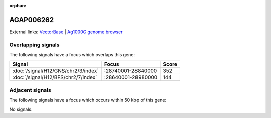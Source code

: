 :orphan:

AGAP006262
=============







External links:
`VectorBase <https://www.vectorbase.org/Anopheles_gambiae/Gene/Summary?g=AGAP006262>`_ |
`Ag1000G genome browser <https://www.malariagen.net/apps/ag1000g/phase1-AR3/index.html?genome_region=2L:28753210-28756556#genomebrowser>`_

Overlapping signals
-------------------

The following signals have a focus which overlaps this gene:



.. cssclass:: table-hover
.. csv-table::
    :widths: auto
    :header: Signal,Focus,Score

    :doc:`/signal/H12/GNS/chr2/3/index`,":28740001-28840000",352
    :doc:`/signal/H12/BFS/chr2/7/index`,":28640001-28980000",144
    



Adjacent signals
----------------

The following signals have a focus which occurs within 50 kbp of this gene:



No signals.



